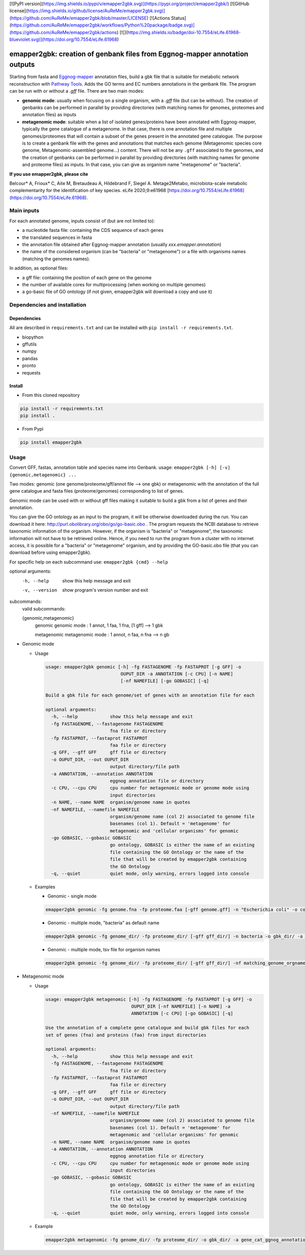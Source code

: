 [![PyPI version](https://img.shields.io/pypi/v/emapper2gbk.svg)](https://pypi.org/project/emapper2gbk/) [![GitHub license](https://img.shields.io/github/license/AuReMe/emapper2gbk.svg)](https://github.com/AuReMe/emapper2gbk/blob/master/LICENSE) [![Actions Status](https://github.com/AuReMe/emapper2gbk/workflows/Python%20package/badge.svg)](https://github.com/AuReMe/emapper2gbk/actions) [![](https://img.shields.io/badge/doi-10.7554/eLife.61968-blueviolet.svg)](https://doi.org/10.7554/eLife.61968)

emapper2gbk: creation of genbank files from Eggnog-mapper annotation outputs
============================================================================

Starting from fasta and `Eggnog-mapper <http://eggnog-mapper.embl.de/>`__ annotation files, build a gbk file that is suitable for metabolic network reconstruction with `Pathway Tools <http://bioinformatics.ai.sri.com/ptools/>`__. Adds the GO terms and EC numbers annotations in the genbank file.
The program can be run with or without a `.gff` file.
There are two main modes:

* **genomic mode**: usually when focusing on a single organism, with a `.gff` file (but can be without). The creation of genbanks can be performed in parallel by providing directories (with matching names for genomes, proteomes and annotation files) as inputs

* **metagenomic mode**: suitable when a list of isolated genes/proteins have been annotated with Eggnog-mapper, typically the gene catalogue of a metagenome. In that case, there is one annotation file and multiple genomes/proteomes that will contain a subset of the genes present in the annotated gene catalogue. The purpose is to create a genbank file with the genes and annotations that matches each genome (Metagenomic species core genome, Metagenomic-assembled genome...) content. There will not be any ``.gff`` associated to the genomes, and the creation of genbanks can be performed in parallel by providing directories (with matching names for genome and proteome files) as inputs. In that case, you can give as organism name "metagenome" or "bacteria". 

**If you use emapper2gbk, please cite**

Belcour* A, Frioux* C, Aite M, Bretaudeau A, Hildebrand F, Siegel A. Metage2Metabo, microbiota-scale metabolic complementarity for the identification of key species. eLife 2020;9:e61968 [https://doi.org/10.7554/eLife.61968](https://doi.org/10.7554/eLife.61968).

Main inputs
-----------

For each annotated genome, inputs consist of (but are not limited to):

* a nucleotide fasta file: containing the CDS sequence of each genes
* the translated sequences in fasta
* the annotation file obtained after Eggnog-mapper annotation (usually `xxx.emapper.annotation`)
* the name of the considered organism (can be "bacteria" or "metagenome") or a file with organisms names (matching the genomes names).

In addition, as optional files:

* a gff file: containing the position of each gene on the genome
* the number of available cores for multiprocessing (when working on multiple genomes)
* a go-basic file of GO ontology (if not given, emapper2gbk will download a copy and use it)

Dependencies and installation
-----------------------------

Dependencies
~~~~~~~~~~~~

All are described in ``requirements.txt`` and can be installed with ``pip install -r requirements.txt``.

* biopython
* gffutils
* numpy
* pandas
* pronto
* requests

Install
~~~~~~~

* From this cloned repository

.. code-block:: sh

    pip install -r requirements.txt
    pip install .

* From Pypi

.. code-block:: sh

    pip install emapper2gbk

Usage
-----

Convert GFF, fastas, annotation table and species name into Genbank.
usage: ``emapper2gbk [-h] [-v] {genomic,metagenomic} ...``

Two modes: genomic (one genome/proteome/gff/annot file --> one gbk) or metagenomic with the annotation of the full gene catalogue and fasta files (proteome/genomes) corresponding to list of genes.

Genomic mode can be used with or without gff files making it suitable to build a gbk from a list of genes and their annotation.

You can give the GO ontology as an input to the program, it will be otherwise downloaded during the run. You can download it here: http://purl.obolibrary.org/obo/go/go-basic.obo .
The program requests the NCBI database to retrieve taxonomic information of the organism. However, if the organism is "bacteria" or "metagenome", the taxonomic information will not have to be retrieved online.
Hence, if you need to run the program from a cluster with no internet access, it is possible for a "bacteria" or "metagenome" organism, and by providing the GO-basic.obo file (that you can download before using emapper2gbk).

For specific help on each subcommand use: ``emapper2gbk {cmd} --help``

optional arguments:
    -h, --help            show this help message and exit
    -v, --version         show program's version number and exit

subcommands:
    valid subcommands:

    {genomic,metagenomic}
        genomic             genomic mode : 1 annot, 1 faa, 1 fna, [1 gff] --> 1 gbk
        
        metagenomic         metagenomic mode : 1 annot, n faa, n fna --> n gb

* Genomic mode

  * Usage

    .. code-block:: sh

      usage: emapper2gbk genomic [-h] -fg FASTAGENOME -fp FASTAPROT [-g GFF] -o
                                  OUPUT_DIR -a ANNOTATION [-c CPU] [-n NAME]
                                  [-nf NAMEFILE] [-go GOBASIC] [-q]

      Build a gbk file for each genome/set of genes with an annotation file for each

      optional arguments:
        -h, --help            show this help message and exit
        -fg FASTAGENOME, --fastagenome FASTAGENOME
                              fna file or directory
        -fp FASTAPROT, --fastaprot FASTAPROT
                              faa file or directory
        -g GFF, --gff GFF     gff file or directory
        -o OUPUT_DIR, --out OUPUT_DIR
                              output directory/file path
        -a ANNOTATION, --annotation ANNOTATION
                              eggnog annotation file or directory
        -c CPU, --cpu CPU     cpu number for metagenomic mode or genome mode using
                              input directories
        -n NAME, --name NAME  organism/genome name in quotes
        -nf NAMEFILE, --namefile NAMEFILE
                              organism/genome name (col 2) associated to genome file
                              basenames (col 1). Default = 'metagenome' for
                              metagenomic and 'cellular organisms' for genomic
        -go GOBASIC, --gobasic GOBASIC
                              go ontology, GOBASIC is either the name of an existing
                              file containing the GO Ontology or the name of the
                              file that will be created by emapper2gbk containing
                              the GO Ontology
        -q, --quiet           quiet mode, only warning, errors logged into console

  * Examples

    * Genomic - single mode

    .. code:: sh

      emapper2gbk genomic -fg genome.fna -fp proteome.faa [-gff genome.gff] -n "Escherichia coli" -o coli.gbk -a eggnog_annotation.tsv [-go go-basic.obo]

    * Genomic - multiple mode, "bacteria" as default name

    .. code:: sh

      emapper2gbk genomic -fg genome_dir/ -fp proteome_dir/ [-gff gff_dir/] -n bacteria -o gbk_dir/ -a eggnog_annotation_dir/ [-go go-basic.obo]

    * Genomic - multiple mode, tsv file for organism names

    .. code:: sh

      emapper2gbk genomic -fg genome_dir/ -fp proteome_dir/ [-gff gff_dir/] -nf matching_genome_orgnames.tsv -o gbk_dir/ -a eggnog_annotation_dir/ [-go go-basic.obo]

* Metagenomic mode

  * Usage

    .. code-block:: sh

      usage: emapper2gbk metagenomic [-h] -fg FASTAGENOME -fp FASTAPROT [-g GFF] -o
                                      OUPUT_DIR [-nf NAMEFILE] [-n NAME] -a
                                      ANNOTATION [-c CPU] [-go GOBASIC] [-q]

      Use the annotation of a complete gene catalogue and build gbk files for each
      set of genes (fna) and proteins (faa) from input directories

      optional arguments:
        -h, --help            show this help message and exit
        -fg FASTAGENOME, --fastagenome FASTAGENOME
                              fna file or directory
        -fp FASTAPROT, --fastaprot FASTAPROT
                              faa file or directory
        -g GFF, --gff GFF     gff file or directory
        -o OUPUT_DIR, --out OUPUT_DIR
                              output directory/file path
        -nf NAMEFILE, --namefile NAMEFILE
                              organism/genome name (col 2) associated to genome file
                              basenames (col 1). Default = 'metagenome' for
                              metagenomic and 'cellular organisms' for genomic
        -n NAME, --name NAME  organism/genome name in quotes
        -a ANNOTATION, --annotation ANNOTATION
                              eggnog annotation file or directory
        -c CPU, --cpu CPU     cpu number for metagenomic mode or genome mode using
                              input directories
        -go GOBASIC, --gobasic GOBASIC
                              go ontology, GOBASIC is either the name of an existing
                              file containing the GO Ontology or the name of the
                              file that will be created by emapper2gbk containing
                              the GO Ontology
        -q, --quiet           quiet mode, only warning, errors logged into console

  * Example

    .. code:: sh

      emapper2gbk metagenomic -fg genome_dir/ -fp proteome_dir/ -o gbk_dir/ -a gene_cat_ggnog_annotation.tsv [-go go-basic.obo]

